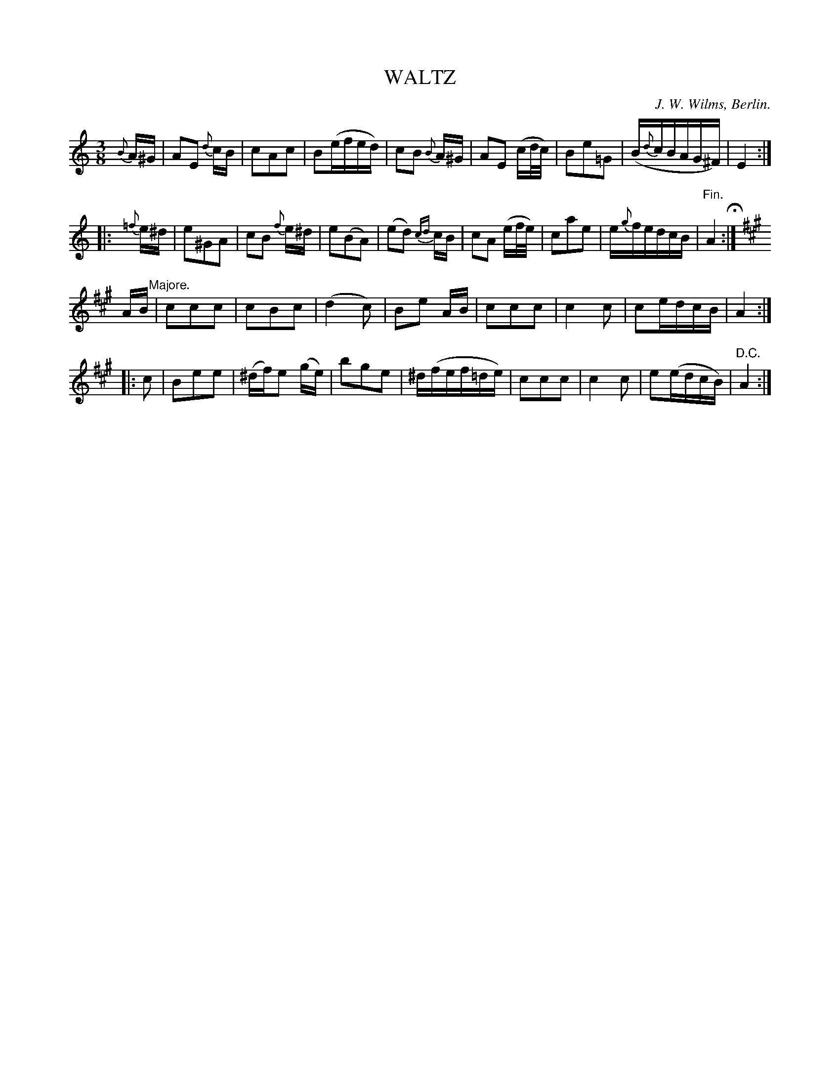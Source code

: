 X: 11713
T: WALTZ
C: J. W. Wilms, Berlin.
%R: waltz
B: W. Hamilton "Universal Tune-Book" Vol. 1 Glasgow 1844 p.171 #3
S: http://imslp.org/wiki/Hamilton's_Universal_Tune-Book_(Various)
Z: 2016 John Chambers <jc:trillian.mit.edu>
M: 3/8
L: 1/16
K: Am
%%slurgraces yes
%%graceslurs yes
% - - - - - - - - - - - - - - - - - - - - - - - - -
{B}A^G |\
A2E2 {d}cB | c2A2c2 | B2(efed) | c2B2 {B}A^G |\
A2E2 (cd/c/) | B2e2=G2 | (B{d}cBAG^F) | E4 :|
|: {=f}e^d |\
e2^G2A2 | c2B2 {f}e^d | e2(B2A2) | (e2d2) {cd}cB |\
c2A2 (ef/e/) | c2a2e2 | e{g}fedcB | "^Fin."A4 H:|
K: A
AB "Majore."|\
c2c2c2 | c2B2c2 | (d4c2) | B2e2 AB |\
c2c2c2 | c4c2 | c2edcB | A4 :|
|: c2 |\
B2e2e2 | (^df)e2 (ge) | b2g2e2 | ^d(fef=de) |\
c2c2c2 | c4c2 | e2(edcB) | "^D.C."A4 :|
% - - - - - - - - - - - - - - - - - - - - - - - - -
